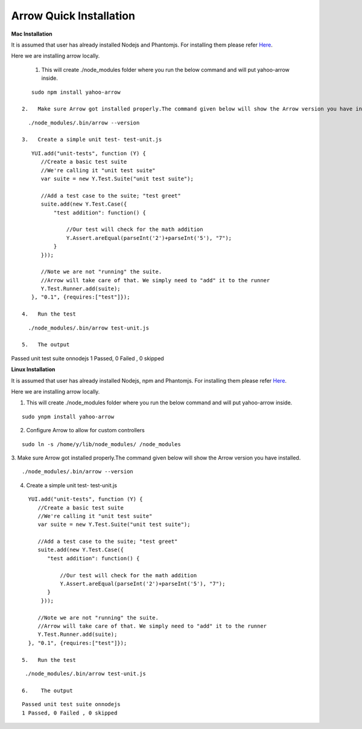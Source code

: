 ==========================
Arrow Quick Installation
==========================

.. _Mac Installation:

**Mac Installation**

It is assumed that user has already installed Nodejs and Phantomjs. For installing them please refer `Here <https://github.com/yahoo/arrow/blob/master/docs/arrow_cookbook/arrow_getting_started.rst#mac-installation>`_.

Here we are installing arrow locally.

 1.   This will create ./node_modules folder where you run the below command and will put yahoo-arrow inside.

::

    sudo npm install yahoo-arrow

 2.   Make sure Arrow got installed properly.The command given below will show the Arrow version you have installed.

::

   ./node_modules/.bin/arrow --version

 3.   Create a simple unit test- test-unit.js

::

    YUI.add("unit-tests", function (Y) {
       //Create a basic test suite
       //We're calling it "unit test suite"
       var suite = new Y.Test.Suite("unit test suite");

       //Add a test case to the suite; "test greet"
       suite.add(new Y.Test.Case({
           "test addition": function() {

               //Our test will check for the math addition
               Y.Assert.areEqual(parseInt('2')+parseInt('5'), "7");
           }
       }));

       //Note we are not "running" the suite.
       //Arrow will take care of that. We simply need to "add" it to the runner
       Y.Test.Runner.add(suite);
    }, "0.1", {requires:["test"]});

 4.   Run the test

::

   ./node_modules/.bin/arrow test-unit.js

 5.   The output

::

Passed unit test suite onnodejs
1 Passed, 0 Failed , 0 skipped

.. _Linux Installation:

**Linux Installation**

It is assumed that user has already installed Nodejs, npm and Phantomjs. For installing them please refer `Here <https://github.com/yahoo/arrow/blob/master/docs/arrow_cookbook/arrow_getting_started.rst#linux-installation>`_.

Here we are installing arrow locally.

1.    This will create ./node_modules folder where you run the below command and will put yahoo-arrow inside.

::

    sudo ynpm install yahoo-arrow

2.    Configure Arrow to allow for custom controllers

::

   sudo ln -s /home/y/lib/node_modules/ /node_modules

3.    Make sure Arrow got installed properly.The command given below will show the Arrow version you have installed.
::

  ./node_modules/.bin/arrow --version

4.    Create a simple unit test- test-unit.js

::

   YUI.add("unit-tests", function (Y) {
      //Create a basic test suite
      //We're calling it "unit test suite"
      var suite = new Y.Test.Suite("unit test suite");

      //Add a test case to the suite; "test greet"
      suite.add(new Y.Test.Case({
         "test addition": function() {

             //Our test will check for the math addition
             Y.Assert.areEqual(parseInt('2')+parseInt('5'), "7");
         }
       }));

      //Note we are not "running" the suite.
      //Arrow will take care of that. We simply need to "add" it to the runner
      Y.Test.Runner.add(suite);
   }, "0.1", {requires:["test"]});

 5.   Run the test

::

  ./node_modules/.bin/arrow test-unit.js

 6.    The output

::

  Passed unit test suite onnodejs
  1 Passed, 0 Failed , 0 skipped

